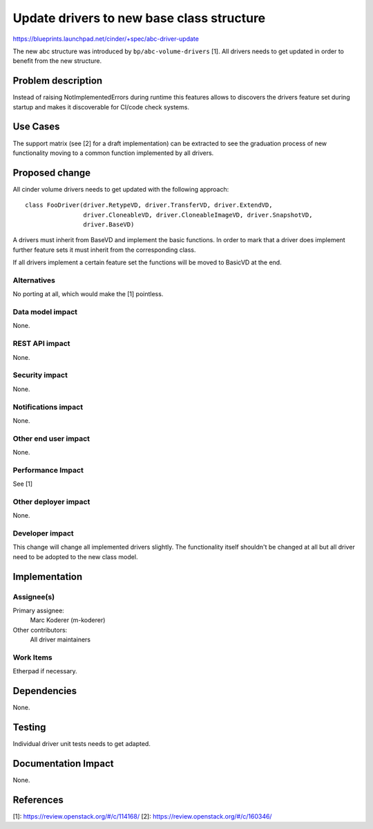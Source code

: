 ..
 This work is licensed under a Creative Commons Attribution 3.0 Unported
 License.

 http://creativecommons.org/licenses/by/3.0/legalcode

==========================================
Update drivers to new base class structure
==========================================

https://blueprints.launchpad.net/cinder/+spec/abc-driver-update

The new abc structure was introduced by ``bp/abc-volume-drivers`` [1]. All
drivers needs to get updated in order to benefit from the new structure.


Problem description
===================

Instead of raising NotImplementedErrors during runtime this features
allows to discovers the drivers feature set during startup and makes
it discoverable for CI/code check systems.

Use Cases
=========

The support matrix (see [2] for a draft implementation) can be extracted
to see the graduation process of new functionality moving to a common
function implemented by all drivers.

Proposed change
===============

All cinder volume drivers needs to get updated with the following approach::

    class FooDriver(driver.RetypeVD, driver.TransferVD, driver.ExtendVD,
                    driver.CloneableVD, driver.CloneableImageVD, driver.SnapshotVD,
                    driver.BaseVD)

A drivers must inherit from BaseVD and implement the basic functions. In order
to mark that a driver does implement further feature sets it must inherit from
the corresponding class.

If all drivers implement a certain feature set the functions will be moved to
BasicVD at the end.


Alternatives
------------

No porting at all, which would make the [1] pointless.

Data model impact
-----------------

None.

REST API impact
---------------

None.

Security impact
---------------

None.

Notifications impact
--------------------

None.

Other end user impact
---------------------

None.

Performance Impact
------------------

See [1]

Other deployer impact
---------------------

None.

Developer impact
----------------

This change will change all implemented drivers slightly. The functionality
itself shouldn't be changed at all but all driver need to be adopted to the
new class model.


Implementation
==============

Assignee(s)
-----------

Primary assignee:
  Marc Koderer (m-koderer)

Other contributors:
  All driver maintainers

Work Items
----------

Etherpad if necessary.

Dependencies
============

None.

Testing
=======

Individual driver unit tests needs to get adapted.


Documentation Impact
====================

None.


References
==========

[1]: https://review.openstack.org/#/c/114168/
[2]: https://review.openstack.org/#/c/160346/
